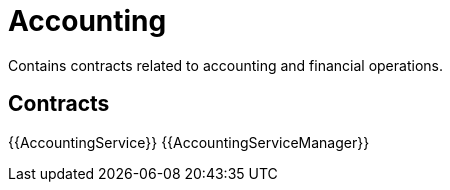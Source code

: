 = Accounting

Contains contracts related to accounting and financial operations.

== Contracts

{{AccountingService}}
{{AccountingServiceManager}}

